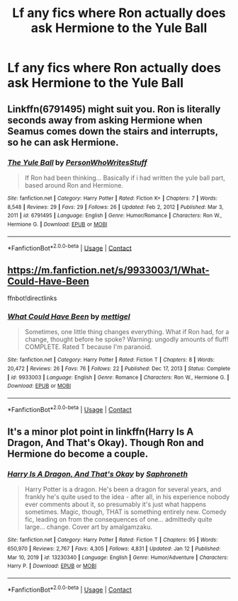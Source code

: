 #+TITLE: Lf any fics where Ron actually *does* ask Hermione to the Yule Ball

* Lf any fics where Ron actually *does* ask Hermione to the Yule Ball
:PROPERTIES:
:Author: Bleepbloopbotz2
:Score: 8
:DateUnix: 1612037647.0
:DateShort: 2021-Jan-30
:FlairText: Request
:END:

** Linkffn(6791495) might suit you. Ron is literally seconds away from asking Hermione when Seamus comes down the stairs and interrupts, so he can ask Hermione.
:PROPERTIES:
:Author: CryptidGrimnoir
:Score: 3
:DateUnix: 1612049473.0
:DateShort: 2021-Jan-31
:END:

*** [[https://www.fanfiction.net/s/6791495/1/][*/The Yule Ball/*]] by [[https://www.fanfiction.net/u/2508093/PersonWhoWritesStuff][/PersonWhoWritesStuff/]]

#+begin_quote
  If Ron had been thinking... Basically if i had written the yule ball part, based around Ron and Hermione.
#+end_quote

^{/Site/:} ^{fanfiction.net} ^{*|*} ^{/Category/:} ^{Harry} ^{Potter} ^{*|*} ^{/Rated/:} ^{Fiction} ^{K+} ^{*|*} ^{/Chapters/:} ^{7} ^{*|*} ^{/Words/:} ^{8,548} ^{*|*} ^{/Reviews/:} ^{29} ^{*|*} ^{/Favs/:} ^{29} ^{*|*} ^{/Follows/:} ^{26} ^{*|*} ^{/Updated/:} ^{Feb} ^{2,} ^{2012} ^{*|*} ^{/Published/:} ^{Mar} ^{3,} ^{2011} ^{*|*} ^{/id/:} ^{6791495} ^{*|*} ^{/Language/:} ^{English} ^{*|*} ^{/Genre/:} ^{Humor/Romance} ^{*|*} ^{/Characters/:} ^{Ron} ^{W.,} ^{Hermione} ^{G.} ^{*|*} ^{/Download/:} ^{[[http://www.ff2ebook.com/old/ffn-bot/index.php?id=6791495&source=ff&filetype=epub][EPUB]]} ^{or} ^{[[http://www.ff2ebook.com/old/ffn-bot/index.php?id=6791495&source=ff&filetype=mobi][MOBI]]}

--------------

*FanfictionBot*^{2.0.0-beta} | [[https://github.com/FanfictionBot/reddit-ffn-bot/wiki/Usage][Usage]] | [[https://www.reddit.com/message/compose?to=tusing][Contact]]
:PROPERTIES:
:Author: FanfictionBot
:Score: 2
:DateUnix: 1612049492.0
:DateShort: 2021-Jan-31
:END:


** [[https://m.fanfiction.net/s/9933003/1/What-Could-Have-Been]]

ffnbot!directlinks
:PROPERTIES:
:Author: IlliterateJanitor
:Score: 2
:DateUnix: 1612091933.0
:DateShort: 2021-Jan-31
:END:

*** [[https://www.fanfiction.net/s/9933003/1/][*/What Could Have Been/*]] by [[https://www.fanfiction.net/u/4136023/mettigel][/mettigel/]]

#+begin_quote
  Sometimes, one little thing changes everything. What if Ron had, for a change, thought before he spoke? Warning: ungodly amounts of fluff! COMPLETE. Rated T because I'm paranoid.
#+end_quote

^{/Site/:} ^{fanfiction.net} ^{*|*} ^{/Category/:} ^{Harry} ^{Potter} ^{*|*} ^{/Rated/:} ^{Fiction} ^{T} ^{*|*} ^{/Chapters/:} ^{8} ^{*|*} ^{/Words/:} ^{20,472} ^{*|*} ^{/Reviews/:} ^{26} ^{*|*} ^{/Favs/:} ^{76} ^{*|*} ^{/Follows/:} ^{22} ^{*|*} ^{/Published/:} ^{Dec} ^{17,} ^{2013} ^{*|*} ^{/Status/:} ^{Complete} ^{*|*} ^{/id/:} ^{9933003} ^{*|*} ^{/Language/:} ^{English} ^{*|*} ^{/Genre/:} ^{Romance} ^{*|*} ^{/Characters/:} ^{Ron} ^{W.,} ^{Hermione} ^{G.} ^{*|*} ^{/Download/:} ^{[[http://www.ff2ebook.com/old/ffn-bot/index.php?id=9933003&source=ff&filetype=epub][EPUB]]} ^{or} ^{[[http://www.ff2ebook.com/old/ffn-bot/index.php?id=9933003&source=ff&filetype=mobi][MOBI]]}

--------------

*FanfictionBot*^{2.0.0-beta} | [[https://github.com/FanfictionBot/reddit-ffn-bot/wiki/Usage][Usage]] | [[https://www.reddit.com/message/compose?to=tusing][Contact]]
:PROPERTIES:
:Author: FanfictionBot
:Score: 0
:DateUnix: 1612091954.0
:DateShort: 2021-Jan-31
:END:


** It's a minor plot point in linkffn(Harry Is A Dragon, And That's Okay). Though Ron and Hermione do become a couple.
:PROPERTIES:
:Author: thrawnca
:Score: 1
:DateUnix: 1612158874.0
:DateShort: 2021-Feb-01
:END:

*** [[https://www.fanfiction.net/s/13230340/1/][*/Harry Is A Dragon, And That's Okay/*]] by [[https://www.fanfiction.net/u/2996114/Saphroneth][/Saphroneth/]]

#+begin_quote
  Harry Potter is a dragon. He's been a dragon for several years, and frankly he's quite used to the idea - after all, in his experience nobody ever comments about it, so presumably it's just what happens sometimes. Magic, though, THAT is something entirely new. Comedy fic, leading on from the consequences of one... admittedly quite large... change. Cover art by amalgamzaku.
#+end_quote

^{/Site/:} ^{fanfiction.net} ^{*|*} ^{/Category/:} ^{Harry} ^{Potter} ^{*|*} ^{/Rated/:} ^{Fiction} ^{T} ^{*|*} ^{/Chapters/:} ^{95} ^{*|*} ^{/Words/:} ^{650,970} ^{*|*} ^{/Reviews/:} ^{2,767} ^{*|*} ^{/Favs/:} ^{4,305} ^{*|*} ^{/Follows/:} ^{4,831} ^{*|*} ^{/Updated/:} ^{Jan} ^{12} ^{*|*} ^{/Published/:} ^{Mar} ^{10,} ^{2019} ^{*|*} ^{/id/:} ^{13230340} ^{*|*} ^{/Language/:} ^{English} ^{*|*} ^{/Genre/:} ^{Humor/Adventure} ^{*|*} ^{/Characters/:} ^{Harry} ^{P.} ^{*|*} ^{/Download/:} ^{[[http://www.ff2ebook.com/old/ffn-bot/index.php?id=13230340&source=ff&filetype=epub][EPUB]]} ^{or} ^{[[http://www.ff2ebook.com/old/ffn-bot/index.php?id=13230340&source=ff&filetype=mobi][MOBI]]}

--------------

*FanfictionBot*^{2.0.0-beta} | [[https://github.com/FanfictionBot/reddit-ffn-bot/wiki/Usage][Usage]] | [[https://www.reddit.com/message/compose?to=tusing][Contact]]
:PROPERTIES:
:Author: FanfictionBot
:Score: 1
:DateUnix: 1612158894.0
:DateShort: 2021-Feb-01
:END:
